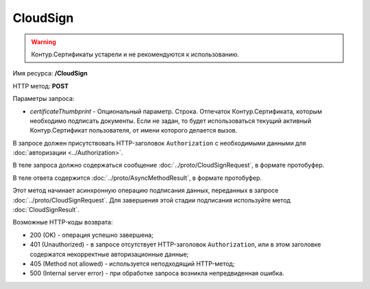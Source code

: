 CloudSign
=========

.. warning::
	Контур.Сертификаты устарели и не рекомендуются к использованию.

Имя ресурса: **/CloudSign**

HTTP метод: **POST**

Параметры запроса:

-  *certificateThumbprint* - Опциональный параметр. Строка. Отпечаток Контур.Сертификата, которым необходимо подписать документы. Если не задан, то будет использоваться текущий активный Контур.Сертификат пользователя, от имени которого делается вызов.

В запросе должен присутствовать HTTP-заголовок ``Authorization`` с необходимыми данными для :doc:`авторизации <../Authorization>`.

В теле запроса должно содержаться сообщение :doc:`../proto/CloudSignRequest`, в формате протобуфер.

В теле ответа содержится :doc:`../proto/AsyncMethodResult`, в формате протобуфер.

Этот метод начинает асинхронную операцию подписания данных, переданных в запросе :doc:`../proto/CloudSignRequest`. Для завершения этой стадии подписания используйте метод :doc:`CloudSignResult`.

Возможные HTTP-коды возврата:

-  200 (OK) - операция успешно завершена;

-  401 (Unauthorized) - в запросе отсутствует HTTP-заголовок ``Authorization``, или в этом заголовке содержатся некорректные авторизационные данные;

-  405 (Method not allowed) - используется неподходящий HTTP-метод;

-  500 (Internal server error) - при обработке запроса возникла непредвиденная ошибка.
